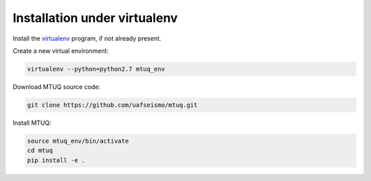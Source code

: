 Installation under virtualenv
=============================

Install the `virtualenv <https://virtualenv.pypa.io/en/latest/installation/>`_ program, if not already present.

Create a new virtual environment:

.. code::

   virtualenv --python=python2.7 mtuq_env


Download MTUQ source code:

.. code::

   git clone https://github.com/uafseismo/mtuq.git


Install MTUQ:

.. code::

   source mtuq_env/bin/activate
   cd mtuq
   pip install -e .



